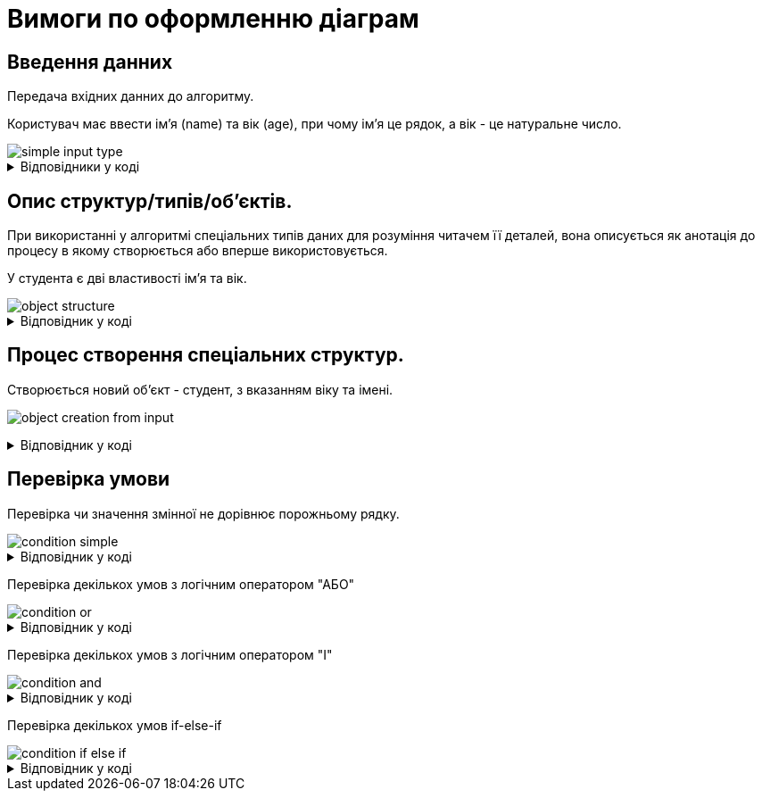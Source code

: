= Вимоги по оформленню діаграм

== Введення данних
Передача вхідних данних до алгоритму.

Користувач має ввести імʼя (name) та вік (age), при чому імʼя це рядок, а вік - це натуральне число.

image::diagram-example/simple-input-type.svg[]

.Відповідники у коді
[%collapsible]
====
.Зчитування імені та віку з консолі.
[source, csharp]
----
string name = Console.ReadLine();
int age = int.Parse(Console.ReadLine())
----
[NOTE]
Деталі зчитування з консолі не є значущими для алгоритму, а тому можуть бути виключені з блок-схеми.

.Передача імені та віку в якості аргументів у метод.
[source, csharp]
----
public Student createStudent(string name, int age) {
    ....
}
----
====

== Опис структур/типів/обʼєктів.
// Спеціальний тип - як відповідник англійському слову custom
При використанні у алгоритмі спеціальних типів даних для розуміння читачем її деталей, вона описується як анотація до процесу в якому створюється або вперше використовується.

У студента є дві властивості імʼя та вік.

image::main:ROOT:diagram-example/object-structure.svg[]

.Відповідник у коді
[%collapsible]
====
[source, csharp]
----
public class Student
{
    public int Age { get; set; }
    public string FirstName { get; set; }

    public Student(int age, string firstName)
    {
        Age = age;
        FirstName = firstName;
    }
}
----
====

== Процес створення спеціальних структур.

Створюється новий обʼєкт - студент, з вказанням віку та імені.

image:main:ROOT:diagram-example/object-creation-from-input.svg[]

.Відповідник у коді
[%collapsible]
====
[source, csharp]
----
var student = new Student("Bob", 18);
----
====

== Перевірка умови

Перевірка чи значення змінної не дорівнює порожньому рядку.

image::diagram-example/condition-simple.svg[]

.Відповідник у коді
[%collapsible]
====
[NOTE]
Якщо в алгоритмі не передбачена окрема поведінка для умови коли `input` дорівнює `null`, а це є лише технічною деталлю реалізації, то така перевірка може бути виключена з блок схеми.

[source, csharp]
----
if (input == null || input.Equals("")) {
    // true
} else {
    // false
}
----
====

Перевірка декількох умов з логічним оператором "АБО"



image::diagram-example/condition-or.svg[]

.Відповідник у коді
[%collapsible]
====

[source, csharp]
----
if (a > b || a > c) {
    // process 1
} else {
    // process 2
}
----
====

Перевірка декількох умов з логічним оператором "І"

image::diagram-example/condition-and.svg[]

.Відповідник у коді
[%collapsible]
====

[source, csharp]
----
if (a >= b) {
    // process 1
} else {
    // process 2
}
----
====

Перевірка декількох умов if-else-if

image::diagram-example/condition-if-else-if.svg[]

.Відповідник у коді
[%collapsible]
====

[source, csharp]
----
if (student = null) {
    student = new Student();
} else if (student.Age < 18) {
    // process 1
}
// process 2
----
====
